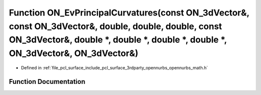 .. _exhale_function_opennurbs__math_8h_1aa7dd24c3411d4a44c5e9d6c2549302a0:

Function ON_EvPrincipalCurvatures(const ON_3dVector&, const ON_3dVector&, double, double, double, const ON_3dVector&, double \*, double \*, double \*, double \*, ON_3dVector&, ON_3dVector&)
=============================================================================================================================================================================================

- Defined in :ref:`file_pcl_surface_include_pcl_surface_3rdparty_opennurbs_opennurbs_math.h`


Function Documentation
----------------------


.. doxygenfunction:: ON_EvPrincipalCurvatures(const ON_3dVector&, const ON_3dVector&, double, double, double, const ON_3dVector&, double *, double *, double *, double *, ON_3dVector&, ON_3dVector&)
